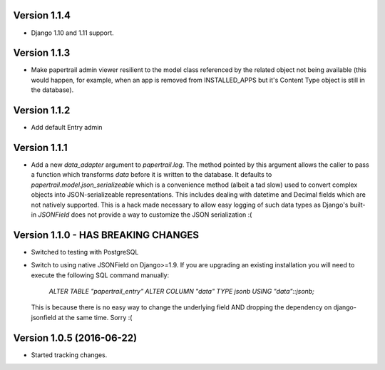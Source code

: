 Version 1.1.4
===========================================================
*   Django 1.10 and 1.11 support.


Version 1.1.3
===========================================================
*   Make papertrail admin viewer resilient to the model class referenced
    by the related object not being available (this would happen, for example,
    when an app is removed from INSTALLED_APPS but it's Content Type object
    is still in the database).


Version 1.1.2
===========================================================
*   Add default Entry admin


Version 1.1.1
===========================================================
*   Add a new `data_adapter` argument to `papertrail.log`. The method
    pointed by this argument allows the caller to pass a function which
    transforms `data` before it is written to the database. It defaults
    to `papertrail.model.json_serializeable` which is a convenience method
    (albeit a tad slow) used to convert complex objects into JSON-serializeable
    representations. This includes dealing with datetime and Decimal fields
    which are not natively supported.
    This is a hack made necessary to allow easy logging of such data types
    as Django's built-in `JSONField` does not provide a way to customize
    the JSON serialization :(


Version 1.1.0 - HAS BREAKING CHANGES
===========================================================
*   Switched to testing with PostgreSQL
*   Switch to using native JSONField on Django>=1.9. If you
    are upgrading an existing installation you will need to
    execute the following SQL command manually:
        `ALTER TABLE "papertrail_entry" ALTER COLUMN "data" TYPE jsonb USING "data"::jsonb;`
    This is because there is no easy way to change the
    underlying field AND dropping the dependency on django-jsonfield
    at the same time. Sorry :(


Version 1.0.5 (2016-06-22)
===========================================================

*   Started tracking changes.
